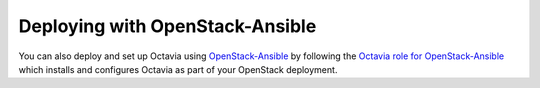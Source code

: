 .. _install-osa:

Deploying with OpenStack-Ansible
--------------------------------
You can also deploy and set up Octavia using `OpenStack-Ansible <https://docs.openstack.org/openstack-ansible/latest/>`_ by following
the `Octavia role for OpenStack-Ansible <https://docs.openstack.org/openstack-ansible-os_octavia/latest/>`_
which installs and configures Octavia as part of your OpenStack deployment.
